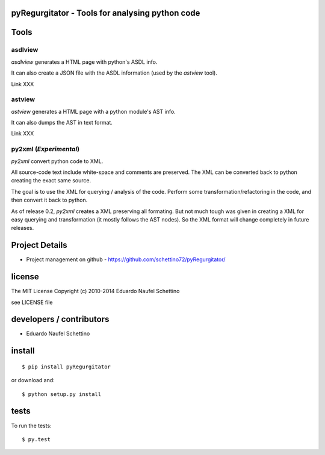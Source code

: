 pyRegurgitator - Tools for analysing python code
===================================================


Tools
=======

asdlview
-----------

`asdlview` generates a HTML page with python's ASDL info.

It can also create a JSON file with the ASDL information
(used by the `astview` tool).

Link XXX


astview
----------

`astview` generates a HTML page with a python module's AST info.

It can also dumps the AST in text format.

Link XXX


py2xml (*Experimental*)
-------------------------

`py2xml` convert python code to XML.

All source-code text include white-space and comments are preserved.
The XML can be converted back to python creating the exact same source.

The goal is to use the XML for querying / analysis of the code.
Perform some transformation/refactoring in the code, and then
convert it back to python.

As of release 0.2, `py2xml` creates a XML preserving all formating.
But not much tough was given in creating a XML for easy querying and
transformation (it mostly follows the AST nodes).
So the XML format will change completely in future releases.


Project Details
===============

- Project management on github - https://github.com/schettino72/pyRegurgitator/


license
=======

The MIT License
Copyright (c) 2010-2014 Eduardo Naufel Schettino

see LICENSE file


developers / contributors
==========================

- Eduardo Naufel Schettino


install
=======

::

 $ pip install pyRegurgitator

or download and::

 $ python setup.py install


tests
=======

To run the tests::

  $ py.test

